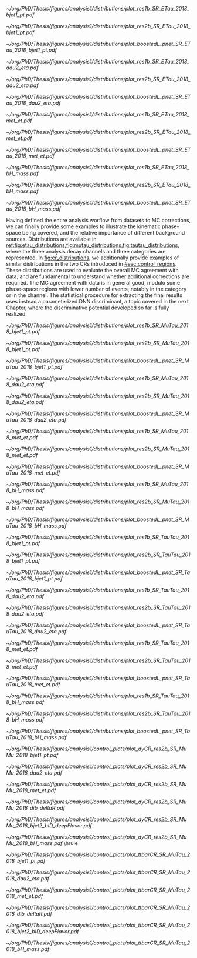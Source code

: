 :PROPERTIES:
:CUSTOM_ID: sec:binned_distributions
:END:

#+MACRO: caption_distr Binned distributions for the $1 channel in 2018. The four rows show, from top to bottom, the \ac{pt} of the first jet, the \ac{eta} of the second lepton, the \ac{MET}, and the mass of the $\bbbar{}$ coming from one of the Higgs bosons. The three categories are shown, \rescat{1}, \rescat{2} and \boostcat{} in the left, middle, and right columns, respectively. Minor backgrounds are grouped together as "others". The shaded gray bars represent the statistical uncertainty of the background samples. The statistical uncertainties of the data are shown as black vertical error bars.

#+NAME: fig:etau_distributions
#+CAPTION: {{{caption_distr(\eletau{})}}}
#+BEGIN_figure
\centering
#+ATTR_LATEX: :width .32\textwidth :center
[[~/org/PhD/Thesis/figures/analysis1/distributions/plot_res1b_SR_ETau_2018_bjet1_pt.pdf]]
#+ATTR_LATEX: :width .32\textwidth :center
[[~/org/PhD/Thesis/figures/analysis1/distributions/plot_res2b_SR_ETau_2018_bjet1_pt.pdf]]
#+ATTR_LATEX: :width .32\textwidth :center
[[~/org/PhD/Thesis/figures/analysis1/distributions/plot_boostedL_pnet_SR_ETau_2018_bjet1_pt.pdf]]
#+ATTR_LATEX: :width .32\textwidth :center
[[~/org/PhD/Thesis/figures/analysis1/distributions/plot_res1b_SR_ETau_2018_dau2_eta.pdf]]
#+ATTR_LATEX: :width .32\textwidth :center
[[~/org/PhD/Thesis/figures/analysis1/distributions/plot_res2b_SR_ETau_2018_dau2_eta.pdf]]
#+ATTR_LATEX: :width .32\textwidth :center
[[~/org/PhD/Thesis/figures/analysis1/distributions/plot_boostedL_pnet_SR_ETau_2018_dau2_eta.pdf]]
#+ATTR_LATEX: :width .32\textwidth :center
[[~/org/PhD/Thesis/figures/analysis1/distributions/plot_res1b_SR_ETau_2018_met_et.pdf]]
#+ATTR_LATEX: :width .32\textwidth :center
[[~/org/PhD/Thesis/figures/analysis1/distributions/plot_res2b_SR_ETau_2018_met_et.pdf]]
#+ATTR_LATEX: :width .32\textwidth :center
[[~/org/PhD/Thesis/figures/analysis1/distributions/plot_boostedL_pnet_SR_ETau_2018_met_et.pdf]]
#+ATTR_LATEX: :width .32\textwidth :center
[[~/org/PhD/Thesis/figures/analysis1/distributions/plot_res1b_SR_ETau_2018_bH_mass.pdf]]
#+ATTR_LATEX: :width .32\textwidth :center
[[~/org/PhD/Thesis/figures/analysis1/distributions/plot_res2b_SR_ETau_2018_bH_mass.pdf]]
#+ATTR_LATEX: :width .32\textwidth :center
[[~/org/PhD/Thesis/figures/analysis1/distributions/plot_boostedL_pnet_SR_ETau_2018_bH_mass.pdf]]
#+END_figure

Having defined the entire analysis worflow from datasets to \ac{MC} corrections, we can finally provide some examples to illustrate the kinematic phase-space being covered, and the relative importance of different background sources.
Distributions are available in [[ref:fig:etau_distributions,fig:mutau_distributions,fig:tautau_distributions]], where the three analysis decay channels and three categories are represented.
In [[fig:cr_distributions]], we additionally provide examples of similar distributions in the two \acp{CR} introduced in [[#sec:control_regions]].
These distributions are used to evaluate the overall \ac{MC} agreement with data, and are fundamental to understand whether additional corrections are required.
The \ac{MC} agreement with data is in general good, modulo some phase-space regions with lower number of events, notably in the \boostcat{} category or in the \tautau{} channel.
The statistical procedure for extracting the final results uses instead a parameterized \ac{DNN} discriminant, a topic covered in the next Chapter, where the discriminative potential developed so far is fully realized.

#+NAME: fig:mutau_distributions
#+CAPTION: {{{caption_distr(\mutau{})}}}
#+BEGIN_figure
\centering
#+ATTR_LATEX: :width .32\textwidth :center
[[~/org/PhD/Thesis/figures/analysis1/distributions/plot_res1b_SR_MuTau_2018_bjet1_pt.pdf]]
#+ATTR_LATEX: :width .32\textwidth :center
[[~/org/PhD/Thesis/figures/analysis1/distributions/plot_res2b_SR_MuTau_2018_bjet1_pt.pdf]]
#+ATTR_LATEX: :width .32\textwidth :center
[[~/org/PhD/Thesis/figures/analysis1/distributions/plot_boostedL_pnet_SR_MuTau_2018_bjet1_pt.pdf]]
#+ATTR_LATEX: :width .32\textwidth :center
[[~/org/PhD/Thesis/figures/analysis1/distributions/plot_res1b_SR_MuTau_2018_dau2_eta.pdf]]
#+ATTR_LATEX: :width .32\textwidth :center
[[~/org/PhD/Thesis/figures/analysis1/distributions/plot_res2b_SR_MuTau_2018_dau2_eta.pdf]]
#+ATTR_LATEX: :width .32\textwidth :center
[[~/org/PhD/Thesis/figures/analysis1/distributions/plot_boostedL_pnet_SR_MuTau_2018_dau2_eta.pdf]]
#+ATTR_LATEX: :width .32\textwidth :center
[[~/org/PhD/Thesis/figures/analysis1/distributions/plot_res1b_SR_MuTau_2018_met_et.pdf]]
#+ATTR_LATEX: :width .32\textwidth :center
[[~/org/PhD/Thesis/figures/analysis1/distributions/plot_res2b_SR_MuTau_2018_met_et.pdf]]
#+ATTR_LATEX: :width .32\textwidth :center
[[~/org/PhD/Thesis/figures/analysis1/distributions/plot_boostedL_pnet_SR_MuTau_2018_met_et.pdf]]
#+ATTR_LATEX: :width .32\textwidth :center
[[~/org/PhD/Thesis/figures/analysis1/distributions/plot_res1b_SR_MuTau_2018_bH_mass.pdf]]
#+ATTR_LATEX: :width .32\textwidth :center
[[~/org/PhD/Thesis/figures/analysis1/distributions/plot_res2b_SR_MuTau_2018_bH_mass.pdf]]
#+ATTR_LATEX: :width .32\textwidth :center
[[~/org/PhD/Thesis/figures/analysis1/distributions/plot_boostedL_pnet_SR_MuTau_2018_bH_mass.pdf]]
#+END_figure

#+NAME: fig:tautau_distributions
#+CAPTION: {{{caption_distr(\tautau{})}}}
#+BEGIN_figure
\centering
#+ATTR_LATEX: :width .32\textwidth :center
[[~/org/PhD/Thesis/figures/analysis1/distributions/plot_res1b_SR_TauTau_2018_bjet1_pt.pdf]]
#+ATTR_LATEX: :width .32\textwidth :center
[[~/org/PhD/Thesis/figures/analysis1/distributions/plot_res2b_SR_TauTau_2018_bjet1_pt.pdf]]
#+ATTR_LATEX: :width .32\textwidth :center
[[~/org/PhD/Thesis/figures/analysis1/distributions/plot_boostedL_pnet_SR_TauTau_2018_bjet1_pt.pdf]]
#+ATTR_LATEX: :width .32\textwidth :center
[[~/org/PhD/Thesis/figures/analysis1/distributions/plot_res1b_SR_TauTau_2018_dau2_eta.pdf]]
#+ATTR_LATEX: :width .32\textwidth :center
[[~/org/PhD/Thesis/figures/analysis1/distributions/plot_res2b_SR_TauTau_2018_dau2_eta.pdf]]
#+ATTR_LATEX: :width .32\textwidth :center
[[~/org/PhD/Thesis/figures/analysis1/distributions/plot_boostedL_pnet_SR_TauTau_2018_dau2_eta.pdf]]
#+ATTR_LATEX: :width .32\textwidth :center
[[~/org/PhD/Thesis/figures/analysis1/distributions/plot_res1b_SR_TauTau_2018_met_et.pdf]]
#+ATTR_LATEX: :width .32\textwidth :center
[[~/org/PhD/Thesis/figures/analysis1/distributions/plot_res2b_SR_TauTau_2018_met_et.pdf]]
#+ATTR_LATEX: :width .32\textwidth :center
[[~/org/PhD/Thesis/figures/analysis1/distributions/plot_boostedL_pnet_SR_TauTau_2018_met_et.pdf]]
#+ATTR_LATEX: :width .32\textwidth :center
[[~/org/PhD/Thesis/figures/analysis1/distributions/plot_res1b_SR_TauTau_2018_bH_mass.pdf]]
#+ATTR_LATEX: :width .32\textwidth :center
[[~/org/PhD/Thesis/figures/analysis1/distributions/plot_res2b_SR_TauTau_2018_bH_mass.pdf]]
#+ATTR_LATEX: :width .32\textwidth :center
[[~/org/PhD/Thesis/figures/analysis1/distributions/plot_boostedL_pnet_SR_TauTau_2018_bH_mass.pdf]]
#+END_figure

#+NAME: fig:cr_distributions
#+CAPTION: Binned distributions for the \ac{DY} (top panel) and $\ttbar$ (bottom panel) \acp{CR}, in 2018. For each \ac{CR} we show, from left to right and top to bottom, the \ac{pt} of the first jet, the \ac{eta} of the second lepton, the \ac{MET}, the $\Delta\text{R}$ between the two b-jets, the =DeepJet= discriminant (also known as =DeepFlavour=) for the second jet, and the invariant mass of the $\bbbar$ pair. The categories are defined in [[#sec:control_regions]]. Minor backgrounds are grouped together as "others". The shaded gray bars represent the statistical uncertainty of the background samples. The statistical uncertainties of the data are shown as black vertical error bars.
#+BEGIN_figure
\centering
#+ATTR_LATEX: :width .32\textwidth :center
[[~/org/PhD/Thesis/figures/analysis1/control_plots/plot_dyCR_res2b_SR_MuMu_2018_bjet1_pt.pdf]]
#+ATTR_LATEX: :width .32\textwidth :center
[[~/org/PhD/Thesis/figures/analysis1/control_plots/plot_dyCR_res2b_SR_MuMu_2018_dau2_eta.pdf]]
#+ATTR_LATEX: :width .32\textwidth :center
[[~/org/PhD/Thesis/figures/analysis1/control_plots/plot_dyCR_res2b_SR_MuMu_2018_met_et.pdf]]
#+ATTR_LATEX: :width .32\textwidth :center
[[~/org/PhD/Thesis/figures/analysis1/control_plots/plot_dyCR_res2b_SR_MuMu_2018_dib_deltaR.pdf]]
#+ATTR_LATEX: :width .32\textwidth :center
[[~/org/PhD/Thesis/figures/analysis1/control_plots/plot_dyCR_res2b_SR_MuMu_2018_bjet2_bID_deepFlavor.pdf]]
#+ATTR_LATEX: :width .32\textwidth :center
[[~/org/PhD/Thesis/figures/analysis1/control_plots/plot_dyCR_res2b_SR_MuMu_2018_bH_mass.pdf]]
\vspace{.2cm}
\hrule
\vspace{.5cm}
#+ATTR_LATEX: :width .32\textwidth :center
[[~/org/PhD/Thesis/figures/analysis1/control_plots/plot_ttbarCR_SR_MuTau_2018_bjet1_pt.pdf]]
#+ATTR_LATEX: :width .32\textwidth :center
[[~/org/PhD/Thesis/figures/analysis1/control_plots/plot_ttbarCR_SR_MuTau_2018_dau2_eta.pdf]]
#+ATTR_LATEX: :width .32\textwidth :center
[[~/org/PhD/Thesis/figures/analysis1/control_plots/plot_ttbarCR_SR_MuTau_2018_met_et.pdf]]
#+ATTR_LATEX: :width .32\textwidth :center
[[~/org/PhD/Thesis/figures/analysis1/control_plots/plot_ttbarCR_SR_MuTau_2018_dib_deltaR.pdf]]
#+ATTR_LATEX: :width .32\textwidth :center
[[~/org/PhD/Thesis/figures/analysis1/control_plots/plot_ttbarCR_SR_MuTau_2018_bjet2_bID_deepFlavor.pdf]]
#+ATTR_LATEX: :width .32\textwidth :center
[[~/org/PhD/Thesis/figures/analysis1/control_plots/plot_ttbarCR_SR_MuTau_2018_bH_mass.pdf]]
#+END_figure
